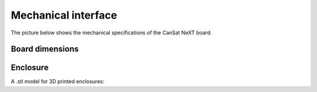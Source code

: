 .. _mechanical_interface:

Mechanical interface
====================

The picture below shows the mechanical specifications of the CanSat NeXT board.

.. _board_dimensions:

Board dimensions
----------------
  
.. image:: images/board_dimensions.png
  :width: 400
  :alt: Mechanical specifications CanSat NeXT
  
  
.. _enclosure:

Enclosure
---------

A .stl model for 3D printed enclosures:

.. _Download the enclosure: ./mech/cansat.stl
  

